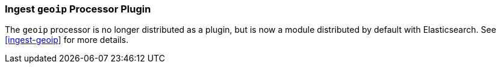 [[ingest-geoip-plugin]]
=== Ingest `geoip` Processor Plugin

The `geoip` processor is no longer distributed as a plugin, but is now a module
distributed by default with Elasticsearch. See <<ingest-geoip>> for more
details.
